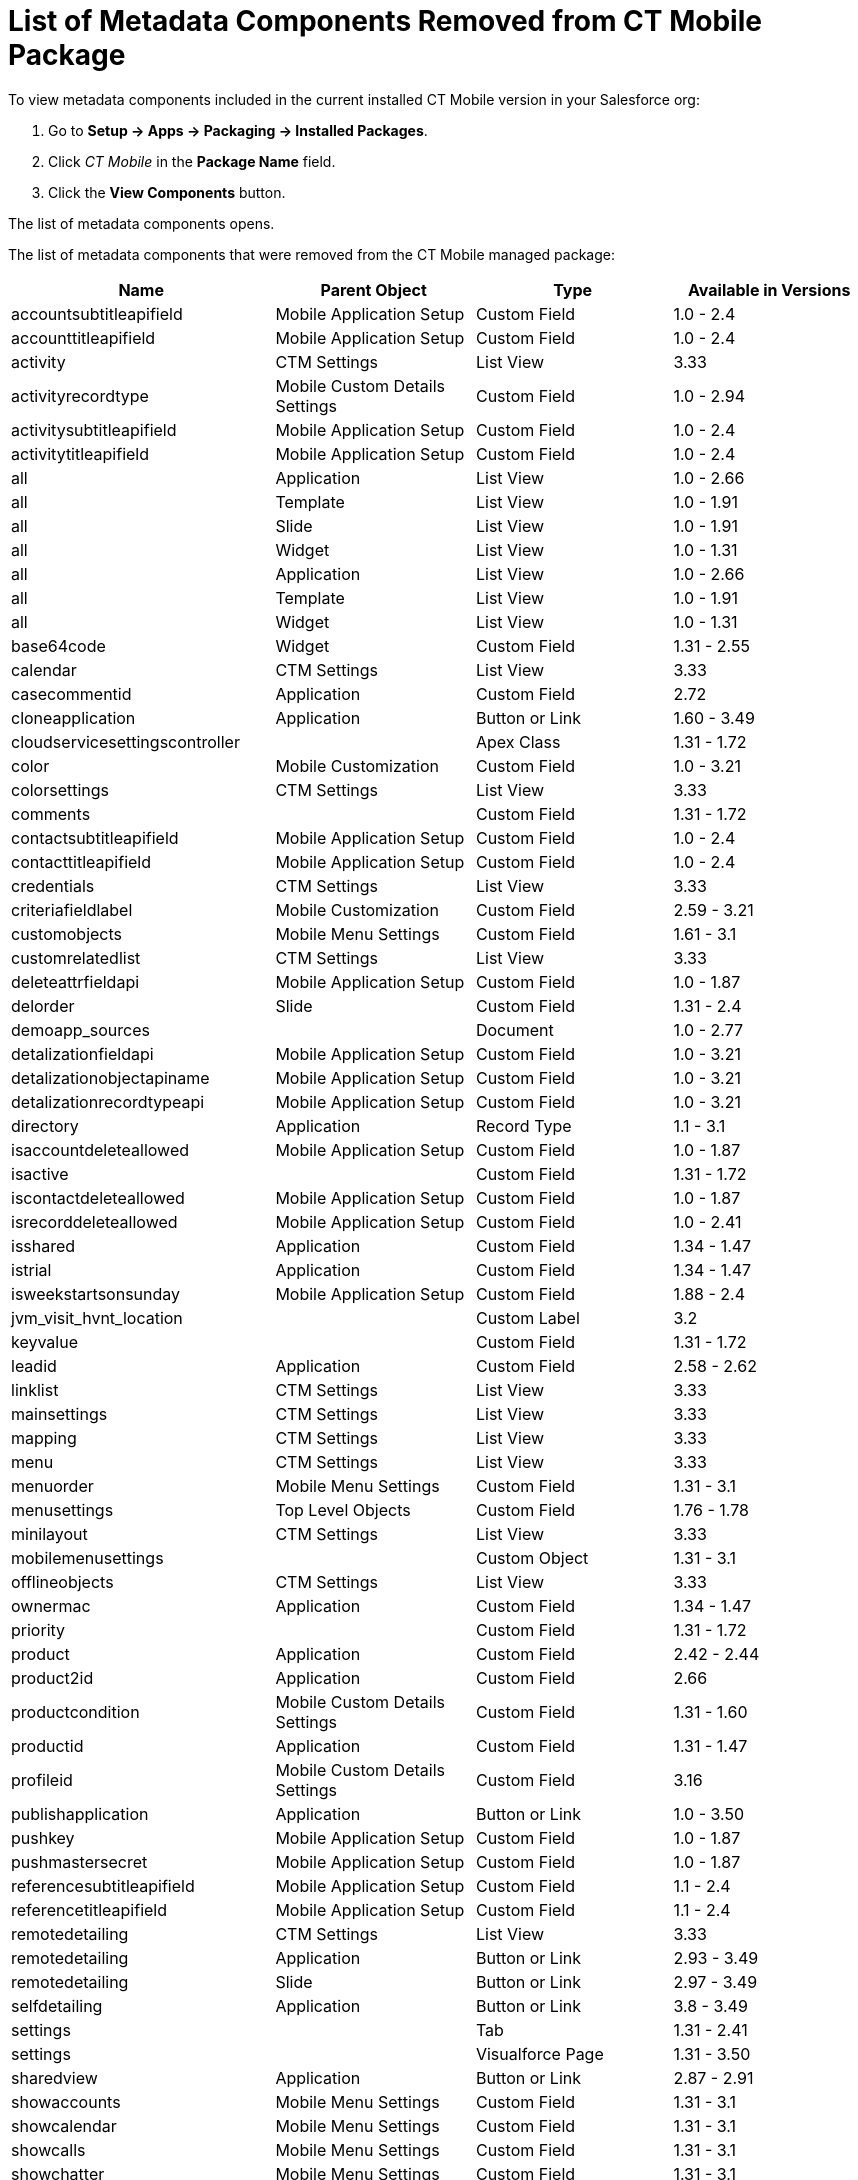 = List of Metadata Components Removed from CT Mobile Package

To view metadata components included in the current installed CT Mobile
version in your Salesforce org:

. Go to *Setup → Apps → Packaging → Installed Packages*.
. Click _CT Mobile_ in the *Package Name* field.
. Click the *View Components* button.

The list of metadata components opens.



The list of metadata components that were removed from the CT Mobile
managed package:



[cols="^,^,^,^",]
|===
|*Name* |*Parent Object* |*Type* |*Available in Versions*

|[.apiobject]#accountsubtitleapifield# |Mobile Application Setup
|Custom Field |1.0 - 2.4

|[.apiobject]#accounttitleapifield# |Mobile Application Setup
|Custom Field |1.0 - 2.4

|[.apiobject]#activity# |CTM Settings |List View |3.33

|[.apiobject]#activityrecordtype# |Mobile Custom Details
Settings |Custom Field |1.0 - 2.94

|[.apiobject]#activitysubtitleapifield# |Mobile Application
Setup |Custom Field |1.0 - 2.4

|[.apiobject]#activitytitleapifield# |Mobile Application Setup
|Custom Field |1.0 - 2.4

|[.apiobject]#all# |Application |List View |1.0 - 2.66

|[.apiobject]#all# |Template |List View |1.0 - 1.91

|[.apiobject]#all# |Slide |List View |1.0 - 1.91

|[.apiobject]#all# |Widget |List View |1.0 - 1.31

|[.apiobject]#all# |Application |List View |1.0 - 2.66

|[.apiobject]#all# |Template |List View |1.0 - 1.91

|[.apiobject]#all# |Widget |List View |1.0 - 1.31

|[.apiobject]#base64code# |Widget |Custom Field |1.31 - 2.55

|[.apiobject]#calendar# |CTM Settings |List View |3.33

|[.apiobject]#casecommentid# |Application |Custom Field |2.72

|[.apiobject]#cloneapplication# |Application |Button or Link
|1.60 - 3.49

|[.apiobject]#cloudservicesettingscontroller# |  |Apex Class
|1.31 - 1.72

|[.apiobject]#color# |Mobile Customization |Custom Field |1.0 -
3.21

|[.apiobject]#colorsettings# |CTM Settings |List View |3.33

|[.apiobject]#comments# |  |Custom Field |1.31 - 1.72

|[.apiobject]#contactsubtitleapifield# |Mobile Application Setup
|Custom Field |1.0 - 2.4

|[.apiobject]#contacttitleapifield# |Mobile Application Setup
|Custom Field |1.0 - 2.4

|[.apiobject]#credentials# |CTM Settings |List View |3.33

|[.apiobject]#criteriafieldlabel# |Mobile Customization |Custom
Field |2.59 - 3.21

|[.apiobject]#customobjects# |Mobile Menu Settings |Custom Field
|1.61 - 3.1

|[.apiobject]#customrelatedlist# |CTM Settings |List View |3.33

|[.apiobject]#deleteattrfieldapi# |Mobile Application Setup
|Custom Field |1.0 - 1.87

|[.apiobject]#delorder# |Slide |Custom Field |1.31 - 2.4

|[.apiobject]#demoapp_sources# |  |Document |1.0 - 2.77

|[.apiobject]#detalizationfieldapi# |Mobile Application Setup
|Custom Field |1.0 - 3.21

|[.apiobject]#detalizationobjectapiname# |Mobile Application
Setup |Custom Field |1.0 - 3.21

|[.apiobject]#detalizationrecordtypeapi# |Mobile Application
Setup |Custom Field |1.0 - 3.21

|[.apiobject]#directory# |Application |Record Type |1.1 - 3.1

|[.apiobject]#isaccountdeleteallowed# |Mobile Application Setup
|Custom Field |1.0 - 1.87

|[.apiobject]#isactive# |  |Custom Field |1.31 - 1.72

|[.apiobject]#iscontactdeleteallowed# |Mobile Application Setup
|Custom Field |1.0 - 1.87

|[.apiobject]#isrecorddeleteallowed# |Mobile Application Setup
|Custom Field |1.0 - 2.41

|[.apiobject]#isshared# |Application |Custom Field |1.34 - 1.47

|[.apiobject]#istrial# |Application |Custom Field |1.34 - 1.47

|[.apiobject]#isweekstartsonsunday# |Mobile Application Setup
|Custom Field |1.88 - 2.4

|[.apiobject]#jvm_visit_hvnt_location# |  |Custom
Label |3.2

|[.apiobject]#keyvalue# |  |Custom Field |1.31 - 1.72

|[.apiobject]#leadid# |Application |Custom Field |2.58 - 2.62

|[.apiobject]#linklist# |CTM Settings |List View |3.33

|[.apiobject]#mainsettings# |CTM Settings |List View |3.33

|[.apiobject]#mapping# |CTM Settings |List View |3.33

|[.apiobject]#menu# |CTM Settings |List View |3.33

|[.apiobject]#menuorder# |Mobile Menu Settings |Custom Field
|1.31 - 3.1

|[.apiobject]#menusettings# |Top Level Objects |Custom Field
|1.76 - 1.78

|[.apiobject]#minilayout# |CTM Settings |List View |3.33

|[.apiobject]#mobilemenusettings# |  |Custom Object |1.31 - 3.1

|[.apiobject]#offlineobjects# |CTM Settings |List View |3.33

|[.apiobject]#ownermac# |Application |Custom Field |1.34 - 1.47

|[.apiobject]#priority# |  |Custom Field |1.31 - 1.72

|[.apiobject]#product# |Application |Custom Field |2.42 - 2.44

|[.apiobject]#product2id# |Application |Custom Field |2.66

|[.apiobject]#productcondition# |Mobile Custom Details Settings
|Custom Field |1.31 - 1.60

|[.apiobject]#productid# |Application |Custom Field |1.31 - 1.47

|[.apiobject]#profileid# |Mobile Custom Details Settings |Custom
Field |3.16

|[.apiobject]#publishapplication# |Application |Button or Link
|1.0 - 3.50

|[.apiobject]#pushkey# |Mobile Application Setup |Custom Field
|1.0 - 1.87

|[.apiobject]#pushmastersecret# |Mobile Application Setup
|Custom Field |1.0 - 1.87

|[.apiobject]#referencesubtitleapifield# |Mobile Application
Setup |Custom Field |1.1 - 2.4

|[.apiobject]#referencetitleapifield# |Mobile Application Setup
|Custom Field |1.1 - 2.4

|[.apiobject]#remotedetailing# |CTM Settings |List View |3.33

|[.apiobject]#remotedetailing# |Application |Button or Link
|2.93 - 3.49

|[.apiobject]#remotedetailing# |Slide |Button or Link |2.97 -
3.49

|[.apiobject]#selfdetailing# |Application |Button or Link |3.8 -
3.49

|[.apiobject]#settings# |  |Tab |1.31 - 2.41

|[.apiobject]#settings# |  |Visualforce Page |1.31 - 3.50

|[.apiobject]#sharedview# |Application |Button or Link |2.87 -
2.91

|[.apiobject]#showaccounts# |Mobile Menu Settings |Custom Field
|1.31 - 3.1

|[.apiobject]#showcalendar# |Mobile Menu Settings |Custom Field
|1.31 - 3.1

|[.apiobject]#showcalls# |Mobile Menu Settings |Custom Field
|1.31 - 3.1

|[.apiobject]#showchatter# |Mobile Menu Settings |Custom Field
|1.31 - 3.1

|[.apiobject]#showcontacts# |Mobile Menu Settings |Custom Field
|1.31 - 3.1

|[.apiobject]#showcontent# |Mobile Menu Settings |Custom Field
|1.31 - 3.1

|[.apiobject]#showdirectory# |Mobile Menu Settings |Custom Field
|1.31 - 3.1

|[.apiobject]#showpresentations# |Mobile Menu Settings |Custom
Field |1.31 - 3.1

|[.apiobject]#showquizzes# |Mobile Menu Settings |Custom Field
|1.31 - 3.1

|[.apiobject]#showroutes# |Mobile Menu Settings |Custom Field
|1.31 - 3.1

|[.apiobject]#slide# |  |Tab |1.0 - 1.91

|[.apiobject]#standardrelatedlist# |CTM Settings |List View
|3.33

|[.apiobject]#status# |Mobile Customization |Custom Field |1.31
- 3.21

|[.apiobject]#template# |  |Tab |1.0 - 1.91

|[.apiobject]#test_mobilemenusettingscontroller# |  |Apex
Class |1.34 - 3.1

|[.apiobject]#test_multi# |Slide |Custom Field |2.92

|[.apiobject]#test_pick# |Slide |Custom Field |2.92

|[.apiobject]#testclmpackage# |  |Apex Class |1.0 - 1.3

|[.apiobject]#testcurrency# |Application |Custom Field |2.91 -
2.92

|[.apiobject]#testnewslidecontroller# |  |Apex Class |1.0 - 1.3

|[.apiobject]#testnewwidgetcontroller# |  |Apex Class |1.0 - 1.3

|[.apiobject]#testtemplatecodefieldcontroller# |  |Apex Class
|1.0 - 1.3

|[.apiobject]#testwidgetwizardcontroller# |  |Apex Class |1.0 -
1.3

|[.apiobject]#toplevelobjects# |Mobile Application Setup |Custom
Field |1.65 - 1.75

|[.apiobject]#toplevelobjects# |Top Level Objects |Custom Field
|1.76 - 1.78

|[.apiobject]#toplevelobjects# |  |Custom Object |1.76 - 3.1

|[.apiobject]#uploadattachments# |Application |Button or Link
|2.63 - 2.76

|[.apiobject]#url# |  |Custom Field |1.31 - 1.72
|===
